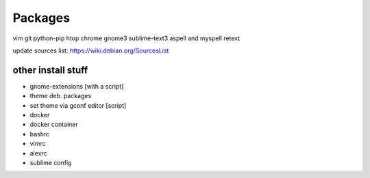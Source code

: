 ========
Packages
========

vim git python-pip htop chrome gnome3 sublime-text3 aspell and myspell retext


update sources list: https://wiki.debian.org/SourcesList

other install stuff
===================

- gnome-extensions [with a script]
- theme deb. packages
- set theme via gconf editor [script]
- docker
- docker container
- bashrc
- vimrc
- alexrc
- sublime config

